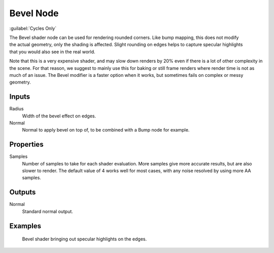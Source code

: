 .. _bpy.types.ShaderNodeBevel:

**********
Bevel Node
**********

:guilabel:`Cycles Only`

.. figure:: /images/render_shader-nodes_input_bevel_node.png
   :align: right
   :alt: Bevel Node.

The Bevel shader node can be used for rendering rounded corners.
Like bump mapping, this does not modify the actual geometry, only the shading is affected.
Slight rounding on edges helps to capture specular highlights that you would also see in the real world.

Note that this is a very expensive shader, and may slow down renders
by 20% even if there is a lot of other complexity in the scene.
For that reason, we suggest to mainly use this for baking or
still frame renders where render time is not as much of an issue.
The Bevel modifier is a faster option when it works, but sometimes fails on complex or messy geometry.


Inputs
======

Radius
   Width of the bevel effect on edges.
Normal
   Normal to apply bevel on top of, to be combined with a Bump node for example.


Properties
==========

Samples
   Number of samples to take for each shader evaluation.
   More samples give more accurate results, but are also slower to render.
   The default value of 4 works well for most cases, with any noise resolved by using more AA samples.


Outputs
=======

Normal
   Standard normal output.


Examples
========

.. figure:: /images/render_shader-nodes_input_bevel_example.jpg

   Bevel shader bringing out specular highlights on the edges.
